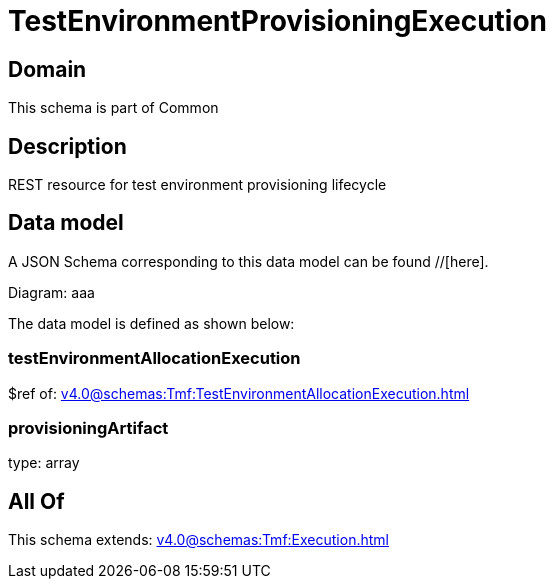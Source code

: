= TestEnvironmentProvisioningExecution

[#domain]
== Domain

This schema is part of Common

[#description]
== Description
REST resource for test environment provisioning lifecycle


[#data_model]
== Data model

A JSON Schema corresponding to this data model can be found //[here].

Diagram:
aaa

The data model is defined as shown below:


=== testEnvironmentAllocationExecution
$ref of: xref:v4.0@schemas:Tmf:TestEnvironmentAllocationExecution.adoc[]


=== provisioningArtifact
type: array


[#all_of]
== All Of

This schema extends: xref:v4.0@schemas:Tmf:Execution.adoc[]

